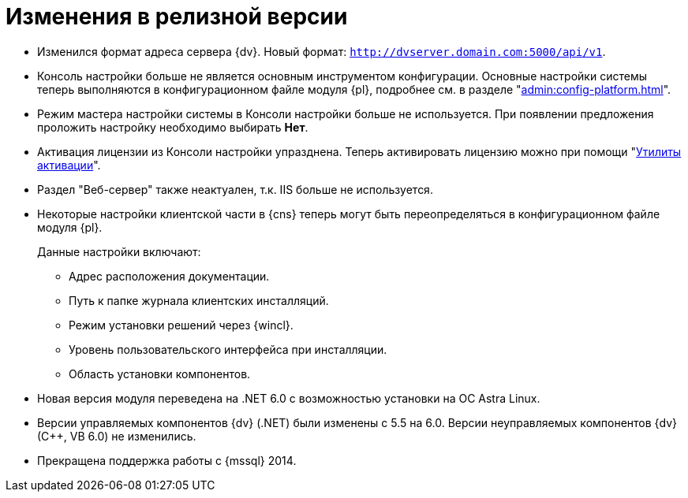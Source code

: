 = Изменения в релизной версии

* Изменился формат адреса сервера {dv}. Новый формат: `http://dvserver.domain.com:5000/api/v1`.
* Консоль настройки больше не является основным инструментом конфигурации. Основные настройки системы теперь выполняются в конфигурационном файле модуля {pl}, подробнее см. в разделе "xref:admin:config-platform.adoc[]".
* Режим мастера настройки системы в Консоли настройки больше не используется. При появлении предложения проложить настройку необходимо выбирать *Нет*.
* Активация лицензии из Консоли настройки упразднена. Теперь активировать лицензию можно при помощи "xref:admin:activation.adoc[Утилиты активации]".
* Раздел "Веб-сервер" также неактуален, т.к. IIS больше не используется.
* Некоторые настройки клиентской части в {cns} теперь могут быть переопределяться в конфигурационном файле модуля {pl}.
+
.Данные настройки включают:
** Адрес расположения документации.
** Путь к папке журнала клиентских инсталляций.
** Режим установки решений через {wincl}.
** Уровень пользовательского интерфейса при инсталляции.
** Область установки компонентов.
+
* Новая версия модуля переведена на .NET 6.0 с возможностью установки на ОС Astra Linux.
* Версии управляемых компонентов {dv} (.NET) были изменены с 5.5 на 6.0. Версии неуправляемых компонентов {dv} (С++, VB 6.0) не изменились.
* Прекращена поддержка работы с {mssql} 2014.

//
// == Оптимизации


